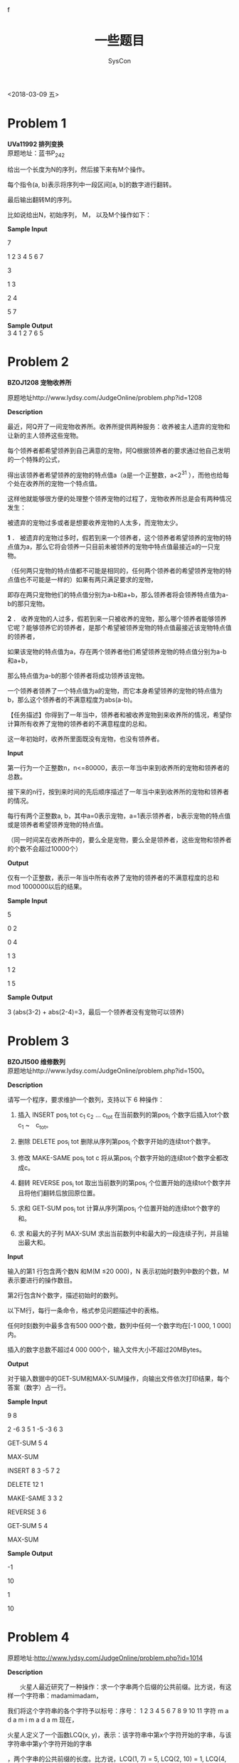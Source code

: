 #+HTML_HEAD: <link rel="stylesheet" type="text/css" href="http://www.pirilampo.org/styles/readtheorg/css/htmlize.css"/>
#+HTML_HEAD: <link rel="stylesheet" type="text/css" href="http://www.pirilampo.org/styles/readtheorg/css/readtheorg.css"/>
#+HTML_HEAD: <script src="https://maxcdn.bootstrapcdn.com/bootstrap/3.3.4/js/bootstrap.min.js"></script>f
#+HTML_HEAD: <script type="text/javascript" src="http://www.pirilampo.org/styles/readtheorg/js/readtheorg.js"></script>

#+TITLE: 一些题目
#+AUTHOR: SysCon

 <2018-03-09 五>

* Problem 1
*UVa11992 排列变换* \\

原题地址：蓝书P_242

给出一个长度为N的序列，然后接下来有M个操作。  

每个指令(a, b)表示将序列中一段区间[a, b]的数字进行翻转。  

最后输出翻转M的序列。 

比如说给出N，初始序列， M， 以及M个操作如下：

*Sample Input*  

7  

1 2 3 4 5 6 7 

3  

1 3   

2 4   

5 7   

*Sample Output* \\

3 4 1 2 7 6 5  \\




* Problem 2
*BZOJ1208 宠物收养所* 

原题地址http://www.lydsy.com/JudgeOnline/problem.php?id=1208

*Description*

最近，阿Q开了一间宠物收养所。收养所提供两种服务：收养被主人遗弃的宠物和让新的主人领养这些宠物。

每个领养者都希望领养到自己满意的宠物，阿Q根据领养者的要求通过他自己发明的一个特殊的公式，

得出该领养者希望领养的宠物的特点值a（a是一个正整数，a<2^31 ），而他也给每个处在收养所的宠物一个特点值。

这样他就能够很方便的处理整个领养宠物的过程了，宠物收养所总是会有两种情况发生：

被遗弃的宠物过多或者是想要收养宠物的人太多，而宠物太少。 

*1* ． 被遗弃的宠物过多时，假若到来一个领养者，这个领养者希望领养的宠物的特点值为a，那么它将会领养一只目前未被领养的宠物中特点值最接近a的一只宠物。

（任何两只宠物的特点值都不可能是相同的，任何两个领养者的希望领养宠物的特点值也不可能是一样的）如果有两只满足要求的宠物，

即存在两只宠物他们的特点值分别为a-b和a+b，那么领养者将会领养特点值为a-b的那只宠物。 

*2* ． 收养宠物的人过多，假若到来一只被收养的宠物，那么哪个领养者能够领养它呢？能够领养它的领养者，是那个希望被领养宠物的特点值最接近该宠物特点值的领养者，

如果该宠物的特点值为a，存在两个领养者他们希望领养宠物的特点值分别为a-b和a+b，

那么特点值为a-b的那个领养者将成功领养该宠物。 

一个领养者领养了一个特点值为a的宠物，而它本身希望领养的宠物的特点值为b，那么这个领养者的不满意程度为abs(a-b)。

【任务描述】你得到了一年当中，领养者和被收养宠物到来收养所的情况，希望你计算所有收养了宠物的领养者的不满意程度的总和。

这一年初始时，收养所里面既没有宠物，也没有领养者。

*Input*

第一行为一个正整数n，n<=80000，表示一年当中来到收养所的宠物和领养者的总数。

接下来的n行，按到来时间的先后顺序描述了一年当中来到收养所的宠物和领养者的情况。

每行有两个正整数a, b，其中a=0表示宠物，a=1表示领养者，b表示宠物的特点值或是领养者希望领养宠物的特点值。

（同一时间呆在收养所中的，要么全是宠物，要么全是领养者，这些宠物和领养者的个数不会超过10000个）

*Output*

仅有一个正整数，表示一年当中所有收养了宠物的领养者的不满意程度的总和mod 1000000以后的结果。

*Sample Input*

5

0 2

0 4

1 3

1 2

1 5


*Sample Output*

3
(abs(3-2) + abs(2-4)=3，最后一个领养者没有宠物可以领养)



* Problem 3
*BZOJ1500 维修数列* \\
原题地址http://www.lydsy.com/JudgeOnline/problem.php?id=1500。

*Description*

请写一个程序，要求维护一个数列，支持以下 6 种操作：

1. 插入 INSERT pos_i tot c_1 c_2 ... c_tot    在当前数列的第pos_i 个数字后插入tot个数c_1 ~　c_tot。  

2. 删除 DELETE pos_i tot    删除从序列第pos_i 个数字开始的连续tot个数字。  

3. 修改 MAKE-SAME pos_i tot c   将从第pos_i 个数字开始的连续tot个数字全都改成c。

4. 翻转 REVERSE pos_i tot   取出当前数列的第pos_i 个位置开始的连续tot个数字并且将他们翻转后放回原位置。  

5. 求和 GET-SUM pos_i tot   计算从序列第pos_i 个位置开始的连续tot个数字的和。 

6. 求 和最大的子列  MAX-SUM   求出当前数列中和最大的一段连续子列，并且输出最大和。  

*Input*

输入的第1 行包含两个数N 和M(M ≤20 000)，N 表示初始时数列中数的个数，M表示要进行的操作数目。

第2行包含N个数字，描述初始时的数列。

以下M行，每行一条命令，格式参见问题描述中的表格。

任何时刻数列中最多含有500 000个数，数列中任何一个数字均在[-1 000, 1 000]内。

插入的数字总数不超过4 000 000个，输入文件大小不超过20MBytes。

*Output*

对于输入数据中的GET-SUM和MAX-SUM操作，向输出文件依次打印结果，每个答案（数字）占一行。

*Sample Input*

9 8

2 -6 3 5 1 -5 -3 6 3

GET-SUM 5 4

MAX-SUM

INSERT 8 3 -5 7 2

DELETE 12 1

MAKE-SAME 3 3 2

REVERSE 3 6

GET-SUM 5 4

MAX-SUM

*Sample Output*

-1

10

1

10

* Problem 4
原题地址:http://www.lydsy.com/JudgeOnline/problem.php?id=1014

*Description*

　　火星人最近研究了一种操作：求一个字串两个后缀的公共前缀。比方说，有这样一个字符串：madamimadam，

我们将这个字符串的各个字符予以标号：序号： 1 2 3 4 5 6 7 8 9 10 11 字符 m a d a m i m a d a m 现在，

火星人定义了一个函数LCQ(x, y)，表示：该字符串中第x个字符开始的字串，与该字符串中第y个字符开始的字串

，两个字串的公共前缀的长度。比方说，LCQ(1, 7) = 5, LCQ(2, 10) = 1, LCQ(4, 7) = 0 在研究LCQ函数的过程

中，火星人发现了这样的一个关联：如果把该字符串的所有后缀排好序，就可以很快地求出LCQ函数的值；同样，

如果求出了LCQ函数的值，也可以很快地将该字符串的后缀排好序。 尽管火星人聪明地找到了求取LCQ函数的快速

算法，但不甘心认输的地球人又给火星人出了个难题：在求取LCQ函数的同时，还可以改变字符串本身。具体地说

，可以更改字符串中某一个字符的值，也可以在字符串中的某一个位置插入一个字符。地球人想考验一下，在如此

复杂的问题中，火星人是否还能够做到很快地求取LCQ函数的值。

*Input*

　　第一行给出初始的字符串。第二行是一个非负整数M，表示操作的个数。接下来的M行，每行描述一个操作。操

作有3种，如下所示

1、询问。语法：Qxy，x,y均为正整数。功能：计算LCQ(x,y)限制：1<=x,y<=当前字符串长度。

2、修改。语法：Rxd，x是正整数，d是字符。功能：将字符串中第x个数修改为字符d。限制：x不超过当前字

符串长度。

3、插入：语法：Ixd，x是非负整数，d是字符。功能：在字符串第x个字符之后插入字符d，如果x=0，则在字

符串开头插入。限制：x不超过当前字符串长度

*Output*

　　对于输入文件中每一个询问操作，你都应该输出对应的答案。一个答案一行。

*Sample Input*

madamimadam
7


Q 1 7

Q 4 8

Q 10 11

R 3 a

Q 1 7

I 10 a

Q 2 11


*Sample Output*

5

1

0

2

1

*HINT*

1、所有字符串自始至终都只有小写字母构成。

2、M<=150,000

3、字符串长度L自始至终都满足L<=100,000

4、询问操作的个数不超过10,000个。

对于第1，2个数据，字符串长度自始至终都不超过1,000

对于第3，4，5个数据，没有插入操作。



*Emacs 25.3.1 (Org mode 8.2.10)*
